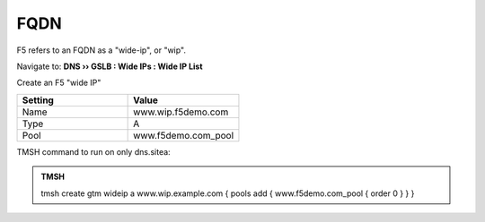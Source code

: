 FQDN
==============================

F5 refers to an FQDN as a "wide-ip", or "wip".

Navigate to: **DNS  ››  GSLB : Wide IPs : Wide IP List**

.. image:: /_static/class7/gtm_wideip_list.png

Create an F5 "wide IP"

.. csv-table::
   :header: "Setting", "Value"
   :widths: 15, 15

   "Name", "www.wip.f5demo.com"
   "Type", "A"
   "Pool", "www.f5demo.com_pool"

.. image:: /_static/class7/gtm_wideip_create.png

.. https://gtm1.site1.example.com/tmui/Control/jspmap/tmui/globallb/wideip/list.jsp

TMSH command to run on only dns.sitea:

.. admonition:: TMSH

   tmsh create gtm wideip a www.wip.example.com { pools add { www.f5demo.com_pool { order 0 } } }

